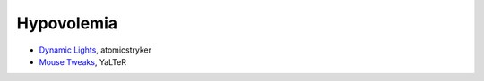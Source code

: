 ===========
Hypovolemia
===========
- `Dynamic Lights <http://atomicstryker.net/dynamiclights.php>`_, atomicstryker
- `Mouse Tweaks <http://minecraft.curseforge.com/mc-mods/60089-mouse-tweaks>`_, YaLTeR
